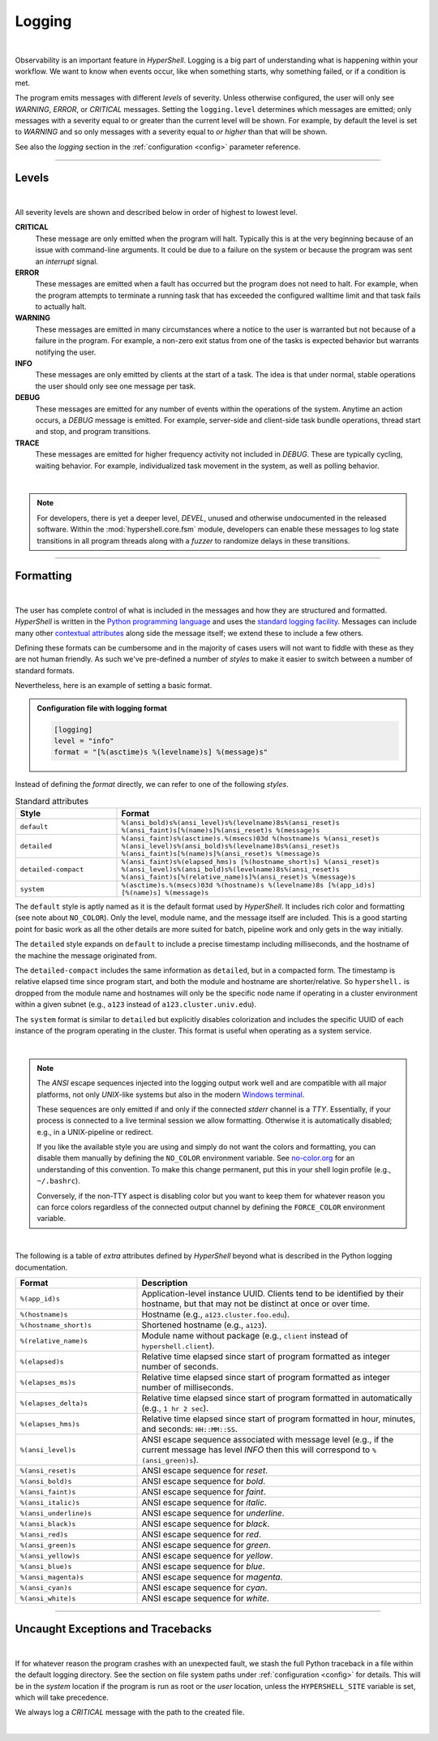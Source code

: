 .. _logging:

Logging
=======

|

Observability is an important feature in *HyperShell*. Logging is a big part of understanding
what is happening within your workflow. We want to know when events occur, like when something
starts, why something failed, or if a condition is met.

The program emits messages with different *levels* of severity. Unless otherwise configured,
the user will only see `WARNING`, `ERROR`, or `CRITICAL` messages. Setting the ``logging.level``
determines which messages are emitted; only messages with a severity equal to or greater than
the current level will be shown. For example, by default the level is set to `WARNING` and so
only messages with a severity equal to *or higher* than that will be shown.

See also the `logging` section in the :ref:`configuration <config>` parameter reference.

-------------------

Levels
------

|

All severity levels are shown and described below in order of highest to lowest level.

**CRITICAL**
    These message are only emitted when the program will halt. Typically this is at the
    very beginning because of an issue with command-line arguments. It could be due to a failure on the
    system or because the program was sent an *interrupt* signal.

**ERROR**
    These messages are emitted when a fault has occurred but the program does not
    need to halt. For example, when the program attempts to terminate a running task that has exceeded
    the configured walltime limit and that task fails to actually halt.

**WARNING**
    These messages are emitted in many circumstances where a notice to the user is warranted
    but not because of a failure in the program. For example, a non-zero exit status from one of
    the tasks is expected behavior but warrants notifying the user.

**INFO**
    These messages are only emitted by clients at the start of a task. The idea is that under
    normal, stable operations the user should only see one message per task.

**DEBUG**
    These messages are emitted for any number of events within the operations of the system.
    Anytime an action occurs, a *DEBUG* message is emitted. For example, server-side and client-side
    task bundle operations, thread start and stop, and program transitions.

**TRACE**
    These messages are emitted for higher frequency activity not included in *DEBUG*. These
    are typically cycling, waiting behavior. For example, individualized task movement in the system,
    as well as polling behavior.

|

.. note::

    For developers, there is yet a deeper level, `DEVEL`, unused and otherwise undocumented in the
    released software. Within the :mod:`hypershell.core.fsm` module, developers can
    enable these messages to log state transitions in all program threads along with a *fuzzer* to
    randomize delays in these transitions.

-------------------

Formatting
----------

|

The user has complete control of what is included in the messages and how they are structured and
formatted. *HyperShell* is written in the `Python programming language <https://python.org>`_
and uses the `standard logging facility <https://docs.python.org/3/library/logging.html>`_.
Messages can include many other
`contextual attributes <https://docs.python.org/3/library/logging.html#logrecord-attributes>`_
along side the message itself; we extend these to include a few others.

Defining these formats can be cumbersome and in the majority of cases users will not want to
fiddle with these as they are not human friendly. As such we've pre-defined a number of `styles`
to make it easier to switch between a number of standard formats.

Nevertheless, here is an example of setting a basic format.

.. admonition:: Configuration file with logging format
    :class: note

    .. code-block:: toml

        [logging]
        level = "info"
        format = "[%(asctime)s %(levelname)s] %(message)s"

Instead of defining the `format` directly, we can refer to one of the following `styles`.

.. table:: Standard attributes
    :widths: 25 75

    =======================    ==========================================================
    Style                      Format
    =======================    ==========================================================
    ``default``                ``%(ansi_bold)s%(ansi_level)s%(levelname)8s%(ansi_reset)s %(ansi_faint)s[%(name)s]%(ansi_reset)s %(message)s``
    ``detailed``               ``%(ansi_faint)s%(asctime)s.%(msecs)03d %(hostname)s %(ansi_reset)s %(ansi_level)s%(ansi_bold)s%(levelname)8s%(ansi_reset)s %(ansi_faint)s[%(name)s]%(ansi_reset)s %(message)s``
    ``detailed-compact``       ``%(ansi_faint)s%(elapsed_hms)s [%(hostname_short)s] %(ansi_reset)s %(ansi_level)s%(ansi_bold)s%(levelname)8s%(ansi_reset)s %(ansi_faint)s[%(relative_name)s]%(ansi_reset)s %(message)s``
    ``system``                 ``%(asctime)s.%(msecs)03d %(hostname)s %(levelname)8s [%(app_id)s] [%(name)s] %(message)s``
    =======================    ==========================================================

The ``default`` style is aptly named as it is the default format used by *HyperShell*. It includes
rich color and formatting (see note about ``NO_COLOR``). Only the level, module name, and the message
itself are included. This is a good starting point for basic work as all the other details are more
suited for batch, pipeline work and only gets in the way initially.

The ``detailed`` style expands on ``default`` to include a precise timestamp including milliseconds,
and the hostname of the machine the message originated from.

The ``detailed-compact`` includes the same information as ``detailed``, but in a compacted form.
The timestamp is relative elapsed time since program start, and both the module and hostname are
shorter/relative. So ``hypershell.`` is dropped from the module name and hostnames will only be the
specific node name if operating in a cluster environment within a given subnet (e.g., ``a123`` instead
of ``a123.cluster.univ.edu``).

The ``system`` format is similar to ``detailed`` but explicitly disables colorization and includes
the specific UUID of each instance of the program operating in the cluster. This format is useful when
operating as a system service.

|

.. note::

    The `ANSI` escape sequences injected into the logging output work well and are compatible with
    all major platforms, not only `UNIX`-like systems but also in the modern
    `Windows terminal <https://learn.microsoft.com/en-us/windows/terminal/>`_.

    These sequences are only emitted if and only if the connected `stderr` channel is a `TTY`.
    Essentially, if your process is connected to a live terminal session we allow formatting.
    Otherwise it is automatically disabled; e.g., in a UNIX-pipeline or redirect.

    If you like the available style you are using and simply do not want the colors and formatting,
    you can disable them manually by defining the ``NO_COLOR`` environment variable.
    See `no-color.org <https://no-color.org>`_ for an understanding of this convention.
    To make this change permanent, put this in your shell login profile (e.g., ``~/.bashrc``).

    Conversely, if the non-TTY aspect is disabling color but you want to keep them for whatever
    reason you can force colors regardless of the connected output channel by defining the
    ``FORCE_COLOR`` environment variable.

|

The following is a table of *extra* attributes defined by *HyperShell* beyond what is described
in the Python logging documentation.

.. table::
    :widths: 30 70

    =======================    ==========================================================
    Format                     Description
    =======================    ==========================================================
    ``%(app_id)s``             Application-level instance UUID.
                               Clients tend to be identified by their hostname, but that
                               may not be distinct at once or over time.

    ``%(hostname)s``           Hostname (e.g., ``a123.cluster.foo.edu``).

    ``%(hostname_short)s``     Shortened hostname (e.g., ``a123``).

    ``%(relative_name)s``      Module name without package (e.g., ``client`` instead of
                               ``hypershell.client``).

    ``%(elapsed)s``            Relative time elapsed since start of program formatted
                               as integer number of seconds.

    ``%(elapses_ms)s``         Relative time elapsed since start of program formatted
                               as integer number of milliseconds.

    ``%(elapses_delta)s``      Relative time elapsed since start of program formatted
                               in automatically (e.g., ``1 hr 2 sec``).

    ``%(elapses_hms)s``        Relative time elapsed since start of program formatted
                               in hour, minutes, and seconds: ``HH::MM::SS``.

    ``%(ansi_level)s``         ANSI escape sequence associated with message level
                               (e.g., if the current message has  level `INFO` then
                               this will correspond to ``%(ansi_green)s``).

    ``%(ansi_reset)s``         ANSI escape sequence for `reset`.

    ``%(ansi_bold)s``          ANSI escape sequence for `bold`.

    ``%(ansi_faint)s``         ANSI escape sequence for `faint`.

    ``%(ansi_italic)s``        ANSI escape sequence for `italic`.

    ``%(ansi_underline)s``     ANSI escape sequence for `underline`.

    ``%(ansi_black)s``         ANSI escape sequence for `black`.

    ``%(ansi_red)s``           ANSI escape sequence for `red`.

    ``%(ansi_green)s``         ANSI escape sequence for `green`.

    ``%(ansi_yellow)s``        ANSI escape sequence for `yellow`.

    ``%(ansi_blue)s``          ANSI escape sequence for `blue`.

    ``%(ansi_magenta)s``       ANSI escape sequence for `magenta`.

    ``%(ansi_cyan)s``          ANSI escape sequence for `cyan`.

    ``%(ansi_white)s``         ANSI escape sequence for `white`.

    =======================    ==========================================================

-------------------

Uncaught Exceptions and Tracebacks
----------------------------------

|

If for whatever reason the program crashes with an unexpected fault, we stash the full Python
traceback in a file within the default logging directory. See the section on file system
paths under :ref:`configuration <config>` for details. This will be in the `system` location
if the program is run as root or the `user` location, unless the ``HYPERSHELL_SITE`` variable
is set, which will take precedence.

We always log a `CRITICAL` message with the path to the created file.

|
